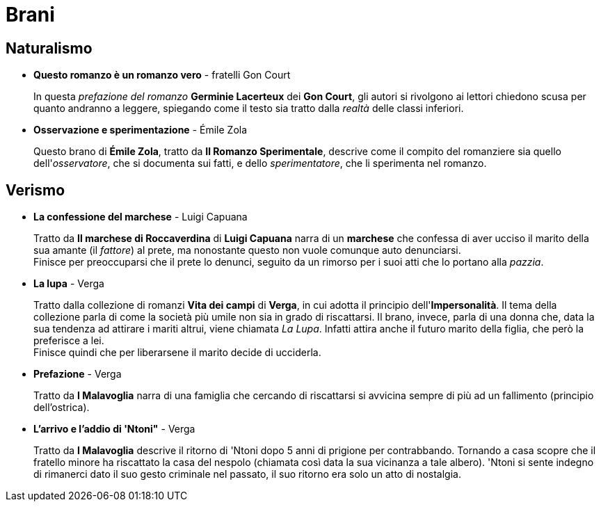 = Brani

== Naturalismo

* *Questo romanzo è un romanzo vero* - fratelli Gon Court
+
In questa _prefazione del romanzo_ *Germinie Lacerteux* dei *Gon Court*, gli autori si rivolgono ai lettori chiedono scusa per quanto andranno a leggere, spiegando come il testo sia tratto dalla _realtà_ delle classi inferiori.

* *Osservazione e sperimentazione* - Émile Zola
+
Questo brano di *Émile Zola*, tratto da *Il Romanzo Sperimentale*, descrive come il compito del romanziere sia quello dell'_osservatore_, che si documenta sui fatti, e dello _sperimentatore_, che li sperimenta nel romanzo.

== Verismo

* *La confessione del marchese* - Luigi Capuana
+
Tratto da *Il marchese di Roccaverdina* di *Luigi Capuana* narra di un *marchese* che confessa di aver ucciso il marito della sua amante (il _fattore_) al prete, ma nonostante questo non vuole comunque auto denunciarsi. +
Finisce per preoccuparsi che il prete lo denunci, seguito da un rimorso per i suoi atti che lo portano alla _pazzia_.

* *La lupa* - Verga
+
Tratto dalla collezione di romanzi *Vita dei campi* di *Verga*, in cui adotta il principio dell'*Impersonalità*.
Il tema della collezione parla di come la società più umile non sia in grado di riscattarsi.
Il brano, invece, parla di una donna che, data la sua tendenza ad attirare i mariti altrui, viene chiamata _La Lupa_. Infatti attira anche il futuro marito della figlia, che però la preferisce a lei. +
Finisce quindi che per liberarsene il marito decide di ucciderla.

* *Prefazione* - Verga
+
Tratto da *I Malavoglia* narra di una famiglia che cercando di riscattarsi si avvicina sempre di più ad un fallimento (principio dell'ostrica).

* *L'arrivo e l'addio di 'Ntoni"* - Verga
+
Tratto da *I Malavoglia* descrive il ritorno di 'Ntoni dopo 5 anni di prigione per contrabbando.
Tornando a casa scopre che il fratello minore ha riscattato la casa del nespolo (chiamata così data la sua vicinanza a tale albero).
'Ntoni si sente indegno di rimanerci dato il suo gesto criminale nel passato, il suo ritorno era solo un atto di nostalgia.

